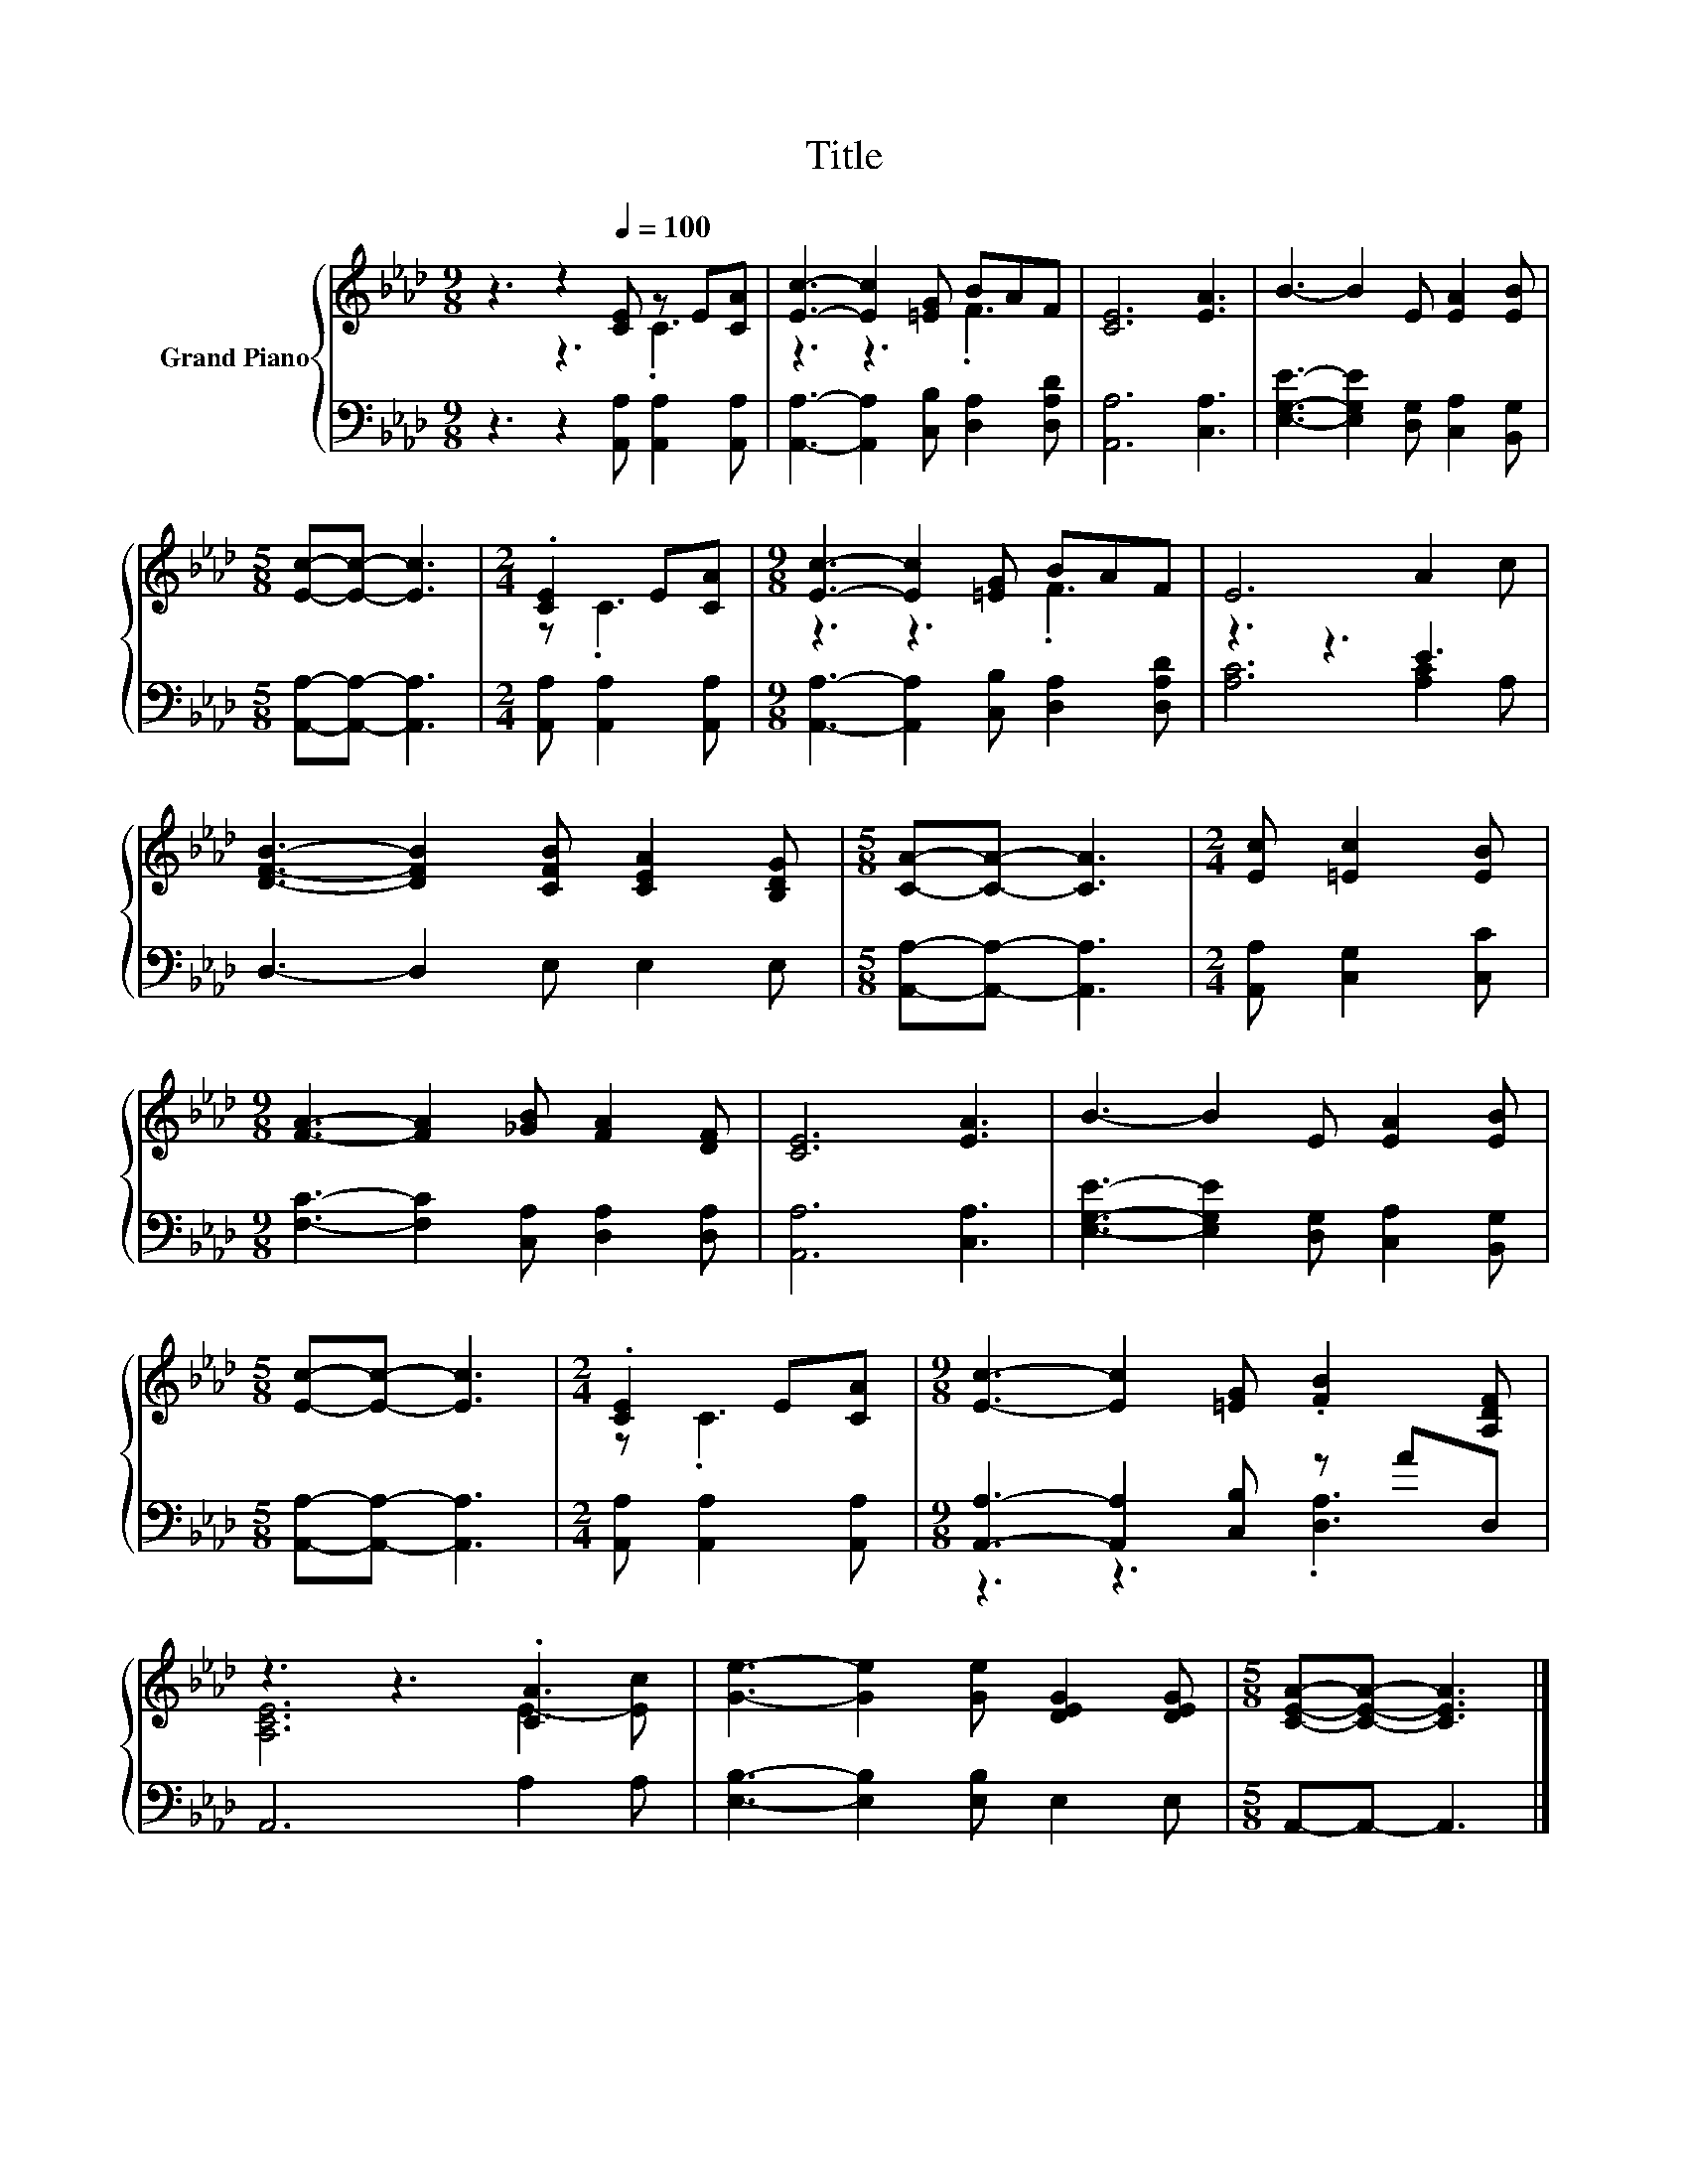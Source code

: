 X:1
T:Title
%%score { ( 1 2 ) | ( 3 4 ) }
L:1/8
M:9/8
K:Ab
V:1 treble nm="Grand Piano"
V:2 treble 
V:3 bass 
V:4 bass 
V:1
 z3 z2[Q:1/4=100] [CE] z E[CA] | [Ec]3- [Ec]2 [=EG] BAF | [CE]6 [EA]3 | B3- B2 E [EA]2 [EB] | %4
[M:5/8] [Ec]-[Ec]- [Ec]3 |[M:2/4] .[CE]2 E[CA] |[M:9/8] [Ec]3- [Ec]2 [=EG] BAF | E6 A2 c | %8
 [DFB]3- [DFB]2 [CFB] [CEA]2 [B,DG] |[M:5/8] [CA]-[CA]- [CA]3 |[M:2/4] [Ec] [=Ec]2 [EB] | %11
[M:9/8] [FA]3- [FA]2 [_GB] [FA]2 [DF] | [CE]6 [EA]3 | B3- B2 E [EA]2 [EB] | %14
[M:5/8] [Ec]-[Ec]- [Ec]3 |[M:2/4] .[CE]2 E[CA] |[M:9/8] [Ec]3- [Ec]2 [=EG] .[FB]2 [A,DF] | %17
 z3 z3 .[CA]3 | [Ge]3- [Ge]2 [Ge] [DEG]2 [DEG] |[M:5/8] [CEA]-[CEA]- [CEA]3 |] %20
V:2
 z3 z3 .C3 | z3 z3 .F3 | x9 | x9 |[M:5/8] x5 |[M:2/4] z .C3 |[M:9/8] z3 z3 .F3 | x9 | x9 | %9
[M:5/8] x5 |[M:2/4] x4 |[M:9/8] x9 | x9 | x9 |[M:5/8] x5 |[M:2/4] z .C3 |[M:9/8] x9 | %17
 [A,CE]6 E2- [Ec] | x9 |[M:5/8] x5 |] %20
V:3
 z3 z2 [A,,A,] [A,,A,]2 [A,,A,] | [A,,A,]3- [A,,A,]2 [C,B,] [D,A,]2 [D,A,D] | [A,,A,]6 [C,A,]3 | %3
 [E,G,E]3- [E,G,E]2 [D,G,] [C,A,]2 [B,,G,] |[M:5/8] [A,,A,]-[A,,A,]- [A,,A,]3 | %5
[M:2/4] [A,,A,] [A,,A,]2 [A,,A,] |[M:9/8] [A,,A,]3- [A,,A,]2 [C,B,] [D,A,]2 [D,A,D] | z3 z3 E3 | %8
 D,3- D,2 E, E,2 E, |[M:5/8] [A,,A,]-[A,,A,]- [A,,A,]3 |[M:2/4] [A,,A,] [C,G,]2 [C,C] | %11
[M:9/8] [F,C]3- [F,C]2 [C,A,] [D,A,]2 [D,A,] | [A,,A,]6 [C,A,]3 | %13
 [E,G,E]3- [E,G,E]2 [D,G,] [C,A,]2 [B,,G,] |[M:5/8] [A,,A,]-[A,,A,]- [A,,A,]3 | %15
[M:2/4] [A,,A,] [A,,A,]2 [A,,A,] |[M:9/8] [A,,A,]3- [A,,A,]2 [C,B,] z AD, | A,,6 A,2 A, | %18
 [E,B,]3- [E,B,]2 [E,B,] E,2 E, |[M:5/8] A,,-A,,- A,,3 |] %20
V:4
 x9 | x9 | x9 | x9 |[M:5/8] x5 |[M:2/4] x4 |[M:9/8] x9 | [A,C]6 [A,C]2 A, | x9 |[M:5/8] x5 | %10
[M:2/4] x4 |[M:9/8] x9 | x9 | x9 |[M:5/8] x5 |[M:2/4] x4 |[M:9/8] z3 z3 .[D,A,]3 | x9 | x9 | %19
[M:5/8] x5 |] %20

